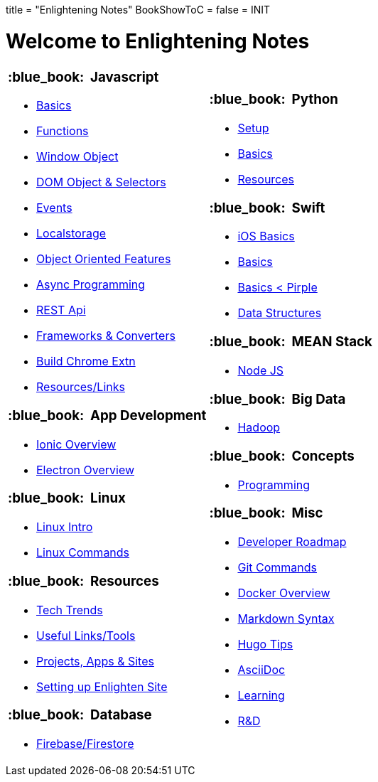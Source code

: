 +++
title = "Enlightening Notes"
BookShowToC = false
+++
= INIT

= Welcome to Enlightening Notes

[.home-page]
[.noborder]
[cols="<a,<a"]
|===
| 

=== :blue_book: &nbsp;Javascript

* link:/enlighten/docs/javascript/basics/[Basics]
* link:/enlighten/docs/javascript/functions/[Functions]
* link:/enlighten/docs/javascript/window-object/[Window Object]
* link:/enlighten/docs/javascript/dom-object-selectors/[DOM Object &amp; Selectors]
* link:/enlighten/docs/javascript/events/[Events]
* link:/enlighten/docs/javascript/localstorage/[Localstorage]
* link:/enlighten/docs/javascript/object-oriented/[Object Oriented Features]
* link:/enlighten/docs/javascript/async-programming/[Async Programming]
* link:/enlighten/docs/javascript/rest-api/[REST Api]
* link:/enlighten/docs/javascript/frameworks-converters/[Frameworks &amp; Converters]
* link:/enlighten/docs/javascript/chrome-extn/[Build Chrome Extn]
* link:/enlighten/docs/javascript/resources/[Resources/Links]


=== :blue_book: &nbsp;App Development 

* link:/enlighten/docs/app_dev/ionic/[Ionic Overview]
* link:/enlighten/docs/app_dev/electron/[Electron Overview]


=== :blue_book: &nbsp;Linux

* link:/enlighten/docs/linux/linux-intro/[Linux Intro]
* link:/enlighten/docs/linux/linux-commands/[Linux Commands]


=== :blue_book: &nbsp;Resources

* link:/enlighten/docs/resources/tech-trends/[Tech Trends]
* link:/enlighten/docs/resources/useful-links/[Useful Links/Tools]
* link:/enlighten/docs/resources/my-projects/[Projects, Apps & Sites]
* link:/enlighten/docs/resources/setup-enlighten/[Setting up Enlighten Site]


=== :blue_book: &nbsp;Database

    * link:/enlighten/docs/database/firebase/[Firebase/Firestore]

|

=== :blue_book: &nbsp;Python

* link:/enlighten/docs/python/setup/[Setup]
* link:/enlighten/docs/python/basics/[Basics]
* link:/enlighten/docs/python/resources/[Resources]


=== :blue_book: &nbsp;Swift

* link:/enlighten/docs/swift/ios-basics/[iOS Basics]
* link:/enlighten/docs/swift/basics/[Basics]
* link:/enlighten/docs/swift/basics2/[Basics < Pirple]
* link:/enlighten/docs/swift/data-structures/[Data Structures]


=== :blue_book: &nbsp;MEAN Stack

* link:/enlighten/docs/mean_stack/nodejs/[Node JS]


=== :blue_book: &nbsp;Big Data

* link:/enlighten/docs/bigdata/hadoop-intro/[Hadoop]


=== :blue_book: &nbsp;Concepts

* link:/enlighten/docs/concepts/programming/[Programming]


=== :blue_book: &nbsp;Misc

* link:/enlighten/docs/misc/dev-tips/[Developer Roadmap]
* link:/enlighten/docs/misc/git/[Git Commands]
* link:/enlighten/docs/misc/docker/[Docker Overview]
* link:/enlighten/docs/misc/markdown/[Markdown Syntax]
* link:/enlighten/docs/misc/hugo-tips/[Hugo Tips]
* link:/enlighten/docs/misc/asciidoc/[AsciiDoc]
* link:/enlighten/docs/misc/learning/[Learning]
* link:/enlighten/docs/misc/rnd/[R&D]
// * link:/enlighten/docs/ielts/home/[IELTS]
// * link:/enlighten/docs/misc/pr-process/[Canada PR]


|===
